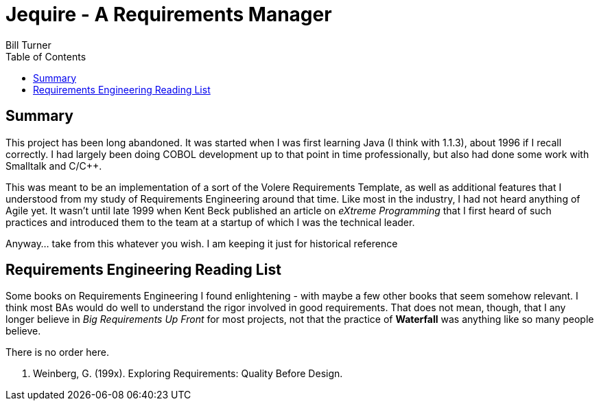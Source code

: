 = Jequire - A Requirements Manager
Bill Turner
:toc:
:toc-placement!:

toc::[]

== Summary
This project has been long abandoned.  It was started when I was first learning Java (I think with 1.1.3), about 1996 if I recall correctly. I had largely been doing COBOL development up to that point in time professionally, but also had done some work with Smalltalk and C/C++.

This was meant to be an implementation of a sort of the Volere Requirements Template, as well as additional features that I understood from my study of Requirements Engineering around that time. Like most in the industry, I had not heard anything of Agile yet. It wasn't until late 1999 when Kent Beck published an article on _eXtreme Programming_ that I first heard of such practices and introduced them to the team at a startup of which I was the technical leader.

Anyway... take from this whatever you wish. I am keeping it just for historical reference

== Requirements Engineering Reading List

Some books on Requirements Engineering I found enlightening - with maybe a few other books that seem somehow relevant. I think most BAs would do well to understand the rigor involved in good requirements. That does not mean, though, that I any longer believe in _Big Requirements Up Front_ for most projects, not that the practice of *Waterfall* was anything like so many people believe.

There is no order here.

. Weinberg, G. (199x). Exploring Requirements: Quality Before Design.
